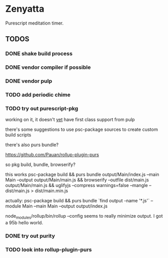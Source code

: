 * Zenyatta
  Purescript meditation timer.
** TODOS
*** DONE shake build process
    CLOSED: [2017-04-30 Sun 16:09]
*** DONE vendor compiler if possible
    CLOSED: [2017-04-30 Sun 16:09]
*** DONE vendor pulp
    CLOSED: [2017-04-30 Sun 16:09]
*** TODO add periodic chime
*** TODO try out purescript-pkg
    working on it, it doesn't [[https://github.com/bodil/pulp/pull/278][yet]] have first class support from pulp

    there's some suggestions to use psc-package sources to create
    custom build scripts

    there's also purs bundle?

    https://github.com/Pauan/rollup-plugin-purs

    so pkg build, bundle, browserify?

    this works psc-package build && purs bundle output/Main/index.js
    --main Main --output output/Main/main.js && browserify --outfile
    dist/main.js output/Main/main.js && uglifyjs --compress
    warnings=false --mangle -- dist/main.js > dist/main.min.js

    actually:
    psc-package build && purs bundle `find output -name '*.js'`
    --module Main --main Main --output output/index.js

    node_modules/rollup/bin/rollup --config seems to really minimize
    output. I got a 95b hello world.
*** DONE try out purity
    CLOSED: [2017-05-22 Mon 21:11]
*** TODO look into rollup-plugin-purs
